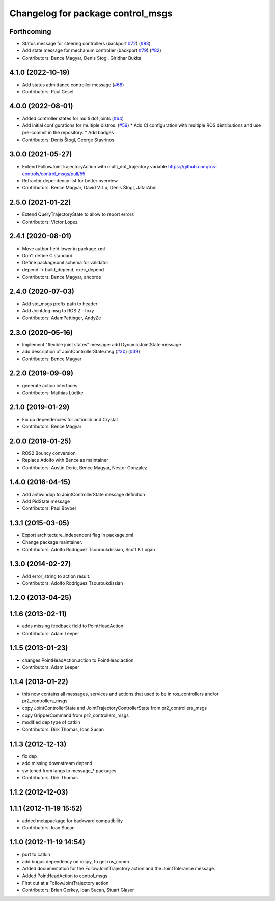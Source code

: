 ^^^^^^^^^^^^^^^^^^^^^^^^^^^^^^^^^^
Changelog for package control_msgs
^^^^^^^^^^^^^^^^^^^^^^^^^^^^^^^^^^

Forthcoming
-----------
* Status message for steering controllers (backport `#72 <https://github.com/ros-controls/control_msgs/issues/72>`_) (`#83 <https://github.com/ros-controls/control_msgs/issues/83>`_)
* Add state message for mechanum controller (backport `#79 <https://github.com/ros-controls/control_msgs/issues/79>`_) (`#82 <https://github.com/ros-controls/control_msgs/issues/82>`_)
* Contributors: Bence Magyar, Denis Stogl, Giridhar Bukka

4.1.0 (2022-10-19)
------------------
* Add status admittance controller message (`#68 <https://github.com/ros-controls/control_msgs/issues/68>`_)
* Contributors: Paul Gesel

4.0.0 (2022-08-01)
------------------
* Added controller states for multi dof joints (`#64 <https://github.com/ros-controls/control_msgs/issues/64>`_)
* Add initial configurations for multiple distros. (`#59 <https://github.com/ros-controls/control_msgs/issues/59>`_)
  * Add CI configuration with multiple ROS distributions and use pre-commit in the repository.
  * Add badges
* Contributors: Denis Štogl, George Stavrinos

3.0.0 (2021-05-27)
------------------
* Extend FollowJointTrajectoryAction with multi_dof_trajectory variable
  https://github.com/ros-controls/control_msgs/pull/55
* Refractor dependency list for better overview.
* Contributors: Bence Magyar, David V. Lu, Denis Štogl, JafarAbdi

2.5.0 (2021-01-22)
------------------
* Extend QueryTrajectoryState to allow to report errors
* Contributors: Victor Lopez

2.4.1 (2020-08-01)
------------------
* Move author field lower in package.xml
* Don't define C standard
* Define package.xml schema for validator
* depend -> build_depend, exec_depend
* Contributors: Bence Magyar, ahcorde

2.4.0 (2020-07-03)
------------------
* Add std_msgs prefix path to header
* Add JointJog msg to ROS 2 - foxy
* Contributors: AdamPettinger, AndyZe

2.3.0 (2020-05-16)
------------------
* Implement "flexible joint states" message: add DynamicJointState message
* add description of JointControllerState.msg (`#30 <https://github.com/ros-controls/control_msgs/issues/30>`_) (`#39 <https://github.com/ros-controls/control_msgs/issues/39>`_)
* Contributors: Bence Magyar

2.2.0 (2019-09-09)
------------------
* generate action interfaces
* Contributors: Mathias Lüdtke

2.1.0 (2019-01-29)
------------------
* Fix up dependencies for actionlib and Crystal
* Contributors: Bence Magyar

2.0.0 (2019-01-25)
------------------
* ROS2 Bouncy conversion
* Replace Adolfo with Bence as maintainer
* Contributors: Austin Deric, Bence Magyar, Nestor Gonzalez

1.4.0 (2016-04-15)
------------------
* Add antiwindup to JointControllerState message definition
* Add PidState message
* Contributors: Paul Bovbel

1.3.1 (2015-03-05)
------------------
* Export architecture_independent flag in package.xml
* Change package maintainer.
* Contributors: Adolfo Rodriguez Tsouroukdissian, Scott K Logan

1.3.0 (2014-02-27)
------------------
* Add error_string to action result.
* Contributors: Adolfo Rodriguez Tsouroukdissian

1.2.0 (2013-04-25)
------------------

1.1.6 (2013-02-11)
------------------
* adds missing feedback field to PointHeadAction
* Contributors: Adam Leeper

1.1.5 (2013-01-23)
------------------
* changes PointHeadAction.action to PointHead.action
* Contributors: Adam Leeper

1.1.4 (2013-01-22)
------------------
* this now contains all messages, services and actions that used to be in ros_controllers and/or pr2_controllers_msgs
* copy JointControllerState and JointTrajectoryControllerState  from pr2_controllers_msgs
* copy GripperCommand from pr2_controllers_msgs
* modified dep type of catkin
* Contributors: Dirk Thomas, Ioan Sucan

1.1.3 (2012-12-13)
------------------
* fix dep
* add missing downstream depend
* switched from langs to message_* packages
* Contributors: Dirk Thomas

1.1.2 (2012-12-03)
------------------

1.1.1 (2012-11-19 15:52)
------------------------
* added metapackage for backward compatibility
* Contributors: Ioan Sucan

1.1.0 (2012-11-19 14:54)
------------------------
* port to catkin
* add bogus dependency on rospy, to get ros_comm
* Added documentation for the FollowJointTrajectory action and the JointTolerance message.
* Added PointHeadAction to control_msgs
* First cut at a FollowJointTrajectory action
* Contributors: Brian Gerkey, Ioan Sucan, Stuart Glaser
